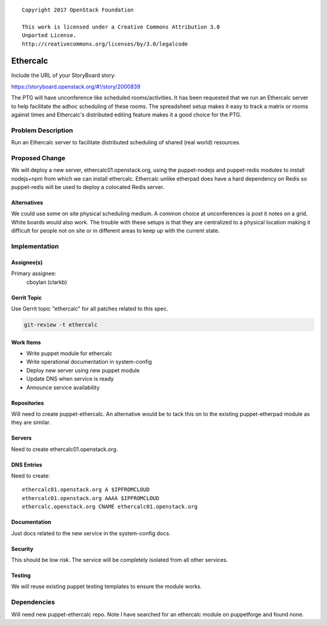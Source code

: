 ::

  Copyright 2017 OpenStack Foundation

  This work is licensed under a Creative Commons Attribution 3.0
  Unported License.
  http://creativecommons.org/licenses/by/3.0/legalcode

..

=========
Ethercalc
=========

Include the URL of your StoryBoard story:

https://storyboard.openstack.org/#!/story/2000839

The PTG will have unconference like scheduled rooms/activities. It has been
requested that we run an Ethercalc server to help facilitate the adhoc
scheduling of these rooms. The spreadsheet setup makes it easy to track
a matrix or rooms against times and Ethercalc's distributed editing feature
makes it a good choice for the PTG.

Problem Description
===================

Run an Ethercalc server to facilitate distributed scheduling of shared
(real world) resources.

Proposed Change
===============

We will deploy a new server, ethercalc01.openstack.org, using the puppet-nodejs
and puppet-redis modules to install nodejs+npm from which we can install
ethercalc. Ethercalc unlike etherpad does have a hard dependency on Redis so
puppet-redis will be used to deploy a colocated Redis server.

Alternatives
------------

We could use some on site physical scheduling medium. A common choice at
unconferences is post it notes on a grid. White boards would also work.
The trouble with these setups is that they are centralized to a physical
location making it difficult for people not on site or in different areas to
keep up with the current state.

Implementation
==============

Assignee(s)
-----------

Primary assignee:
  cboylan (clarkb)

Gerrit Topic
------------

Use Gerrit topic "ethercalc" for all patches related to this spec.

.. code-block:: bash

    git-review -t ethercalc

Work Items
----------

* Write puppet module for ethercalc
* Write operational documentation in system-config
* Deploy new server using new puppet module
* Update DNS when service is ready
* Announce service availability

Repositories
------------

Will need to create puppet-ethercalc. An alternative would be to tack this
on to the existing puppet-etherpad module as they are similar.

Servers
-------

Need to create ethercalc01.openstack.org.

DNS Entries
-----------

Need to create::

  ethercalc01.openstack.org A $IPFROMCLOUD
  ethercalc01.openstack.org AAAA $IPFROMCLOUD
  ethercalc.openstack.org CNAME ethercalc01.openstack.org

Documentation
-------------

Just docs related to the new service in the system-config docs.

Security
--------

This should be low risk. The service will be completely isolated from all
other services.

Testing
-------

We will reuse existing puppet testing templates to ensure the module works.

Dependencies
============

Will need new puppet-ethercalc repo. Note I have searched for an ethercalc
module on puppetforge and found none.
